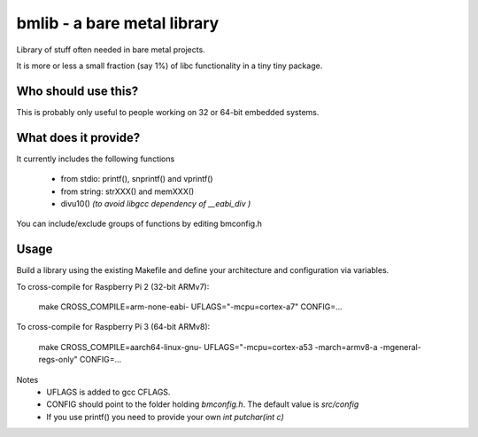 bmlib - a bare metal library
============================

Library of stuff often needed in bare metal projects.

It is more or less a small fraction (say 1%) of libc functionality in a tiny tiny package.


Who should use this?
--------------------

This is probably only useful to people working on 32 or 64-bit embedded systems.


What does it provide?
---------------------

It currently includes the following functions

 * from stdio: printf(), snprintf() and vprintf()
 * from string: strXXX() and memXXX()
 * divu10() *(to avoid libgcc dependency of __eabi_div )*

You can include/exclude groups of functions by editing bmconfig.h

Usage
-----

Build a library using the existing Makefile and define your architecture and configuration via variables.

To cross-compile for Raspberry Pi 2 (32-bit ARMv7):

    make CROSS_COMPILE=arm-none-eabi- UFLAGS="-mcpu=cortex-a7" CONFIG=...

To cross-compile for Raspberry Pi 3 (64-bit ARMv8):

    make CROSS_COMPILE=aarch64-linux-gnu- UFLAGS="-mcpu=cortex-a53 -march=armv8-a -mgeneral-regs-only" CONFIG=...

Notes
 * UFLAGS is added to gcc CFLAGS.
 * CONFIG should point to the folder holding *bmconfig.h*. The default value is *src/config*
 * If you use printf() you need to provide your own *int putchar(int c)*
